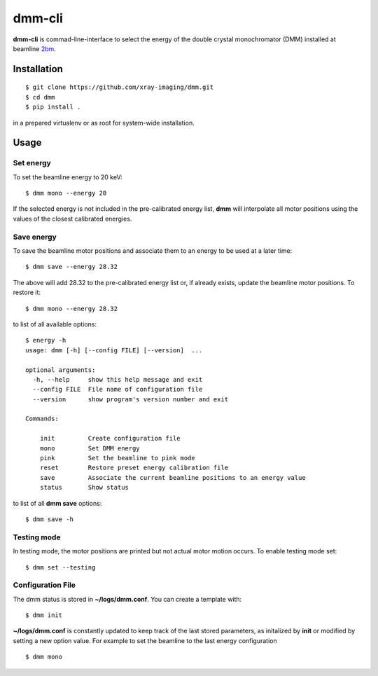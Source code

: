 =======
dmm-cli
=======

**dmm-cli** is commad-line-interface to select the energy of the double crystal monochromator (DMM) installed at 
beamline `2bm <https://docs2bm.readthedocs.io>`_.

Installation
============

::

    $ git clone https://github.com/xray-imaging/dmm.git
    $ cd dmm
    $ pip install .

in a prepared virtualenv or as root for system-wide installation.


Usage
=====

Set energy
----------

To set the beamline energy to 20 keV::

    $ dmm mono --energy 20 


If the selected energy is not included in the pre-calibrated energy list, **dmm** will interpolate all motor positions using the values
of the closest calibrated energies.

Save energy
-----------

To save the beamline motor positions and associate them to an energy to be used at a later time::

    $ dmm save --energy 28.32

The above will add 28.32 to the pre-calibrated energy list or, if already exists, update the beamline motor positions. 
To restore it::

    $ dmm mono --energy 28.32 

to list of all available options::

    $ energy -h
    usage: dmm [-h] [--config FILE] [--version]  ...

    optional arguments:
      -h, --help     show this help message and exit
      --config FILE  File name of configuration file
      --version      show program's version number and exit

    Commands:
      
        init         Create configuration file
        mono         Set DMM energy
        pink         Set the beamline to pink mode
        reset        Restore preset energy calibration file
        save         Associate the current beamline positions to an energy value
        status       Show status

to list of all **dmm save** options::

    $ dmm save -h


Testing mode
------------

In testing mode, the motor positions are printed but not actual motor motion occurs. To enable testing mode set:: 

    $ dmm set --testing


Configuration File
------------------

The dmm status is stored in **~/logs/dmm.conf**. You can create a template with::

    $ dmm init

**~/logs/dmm.conf** is constantly updated to keep track of the last stored parameters, as initalized by **init** or modified by setting a new option value. 
For example to set the beamline to the last energy configuration ::

    $ dmm mono
